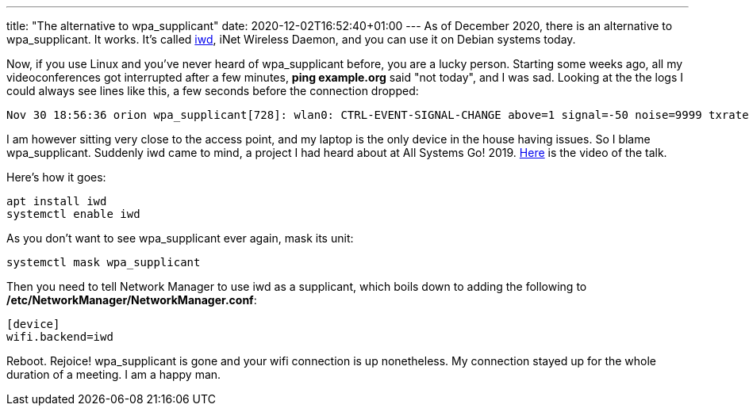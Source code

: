 ---
title: "The alternative to wpa_supplicant"
date: 2020-12-02T16:52:40+01:00
---
As of December 2020, there is an alternative to wpa_supplicant. It works. It's
called https://iwd.wiki.kernel.org/[iwd], iNet Wireless Daemon, and you can use
it on Debian systems today.

Now, if you use Linux and you've never heard of wpa_supplicant before, you are
a lucky person. Starting some weeks ago, all my videoconferences got
interrupted after a few minutes, *ping example.org* said "not today", and I was
sad. Looking at the the logs I could always see lines like this, a few seconds
before the connection dropped:

----
Nov 30 18:56:36 orion wpa_supplicant[728]: wlan0: CTRL-EVENT-SIGNAL-CHANGE above=1 signal=-50 noise=9999 txrate=115600
----

I am however sitting very close to the access point, and my laptop is the only
device in the house having issues. So I blame wpa_supplicant. Suddenly iwd came
to mind, a project I had heard about at All Systems Go! 2019.
https://media.ccc.de/v/ASG2019-147-iwd-state-of-the-union[Here] is the video of
the talk.

Here's how it goes:

----
apt install iwd
systemctl enable iwd
----

As you don't want to see wpa_supplicant ever again, mask its unit:
----
systemctl mask wpa_supplicant
----

Then you need to tell Network Manager to use iwd as a supplicant, which boils down to adding the following to */etc/NetworkManager/NetworkManager.conf*:

----
[device]
wifi.backend=iwd
----

Reboot. Rejoice! wpa_supplicant is gone and your wifi connection is up
nonetheless. My connection stayed up for the whole duration of a meeting. I am
a happy man.
